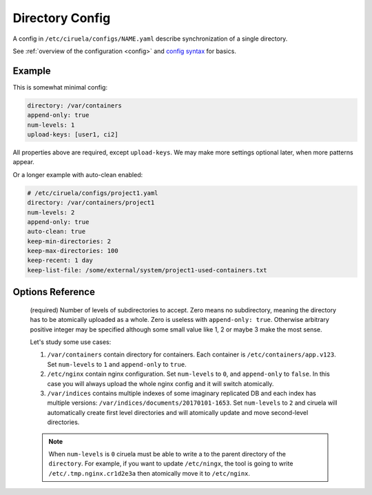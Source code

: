 .. _directory-config:

================
Directory Config
================


A config in ``/etc/ciruela/configs/NAME.yaml`` describe synchronization of a
single directory.

See :ref:`overview of the configuration <config>` and `config syntax`_
for basics.

.. _config syntax: http://rust-quire.readthedocs.io/en/latest/


Example
=======

This is somewhat minimal config:

.. code-block:: yaml

   directory: /var/containers
   append-only: true
   num-levels: 1
   upload-keys: [user1, ci2]

All properties above are required, except ``upload-keys``. We may make more
settings optional later, when more patterns appear.

Or a longer example with auto-clean enabled:

.. code-block:: yaml

    # /etc/ciruela/configs/project1.yaml
    directory: /var/containers/project1
    num-levels: 2
    append-only: true
    auto-clean: true
    keep-min-directories: 2
    keep-max-directories: 100
    keep-recent: 1 day
    keep-list-file: /some/external/system/project1-used-containers.txt


Options Reference
=================

.. index:: pair: directory; Directory Config
.. describe:: directory

   (required) A base path to a directory where these paths will be placed.
   This directory can be (temporarily) overridden in ``overrides.yaml``.

.. index:: pair: append-only; Directory Config
.. describe:: append-only

   (required) If set to ``true`` uploads will be rejected if a subdirectory
   with same name but different contents will be uploaded. It's considered
   good design to use ``append-only: true`` if possible.

   It only makes sense if ``num-levels`` is non-zero.

   .. note:: Under some circumstances the contents of the uploaded directory
      can be changed as a part of reconciliation of the cluster (i.e. if
      different hosts accepted different contents for the directory).

      So if you have strict requirements you have to use some consistent
      storage to bookkeep contents (ciruela is AP system, meaning it prefers
      availability over consistency).

.. index:: pair: num-levels; Directory Config
.. describe:: num-levels
.. _num-levels:

   (required) Number of levels of subdirectories to accept. Zero means no
   subdirectory, meaning the directory has to be atomically uploaded as
   a whole. Zero is useless with ``append-only: true``. Otherwise arbitrary
   positive integer may be specified although some small value like 1, 2 or
   maybe 3 make the most sense.

   Let's study some use cases:

   1. ``/var/containers`` contain directory for containers. Each container
      is ``/etc/containers/app.v123``. Set ``num-levels`` to ``1`` and
      ``append-only`` to ``true``.
   2. ``/etc/nginx`` contain nginx configuration. Set ``num-levels`` to ``0``,
      and ``append-only`` to ``false``. In this case you will always upload
      the whole nginx config and it will switch atomically.
   3. ``/var/indices`` contains multiple indexes of some imaginary replicated
      DB and each index has multiple versions:
      ``/var/indices/documents/20170101-1653``. Set ``num-levels`` to ``2``
      and ciruela will automatically create first level directories and will
      atomically update and move second-level directories.

   .. note:: When ``num-levels`` is ``0`` ciruela must be able to write a
      to the parent directory of the ``directory``. For example, if you
      want to update ``/etc/ningx``, the tool is going to write
      ``/etc/.tmp.nginx.cr1d2e3a`` then atomically move it to ``/etc/nginx``.

.. index:: pair: auto-clean; Directory Config
.. describe:: auto-clean

   (default ``false``) Enable cleanup of this directory. Every directory up
   to ``num_levels-1`` is a separate directory to do cleanup according to
   ``keep-*`` rules.

   Here is an example of a directory with auto-clean configured:

   .. code-block:: yaml

        # /etc/ciruela/configs/project1.yaml
        directory: /var/containers/project1
        num-levels: 2
        append-only: true
        auto-clean: true
        keep-min-directories: 2
        keep-max-directories: 100
        keep-recent: 1 day
        keep-list-file: /some/external/system/project1-used-containers.txt

.. index:: pair: keep-list-file; Directory Config
.. describe:: keep-list-file

    (optional) Read the file for a list of subdirs to keep in this directory.
    It's needed to keep external system(s) in sync with expections.

    The file is a directory name per line. If `num-levels` > 1, then the
    path of a directory (``dir1/dir``) per line should be specified.
    Intermediate directories are ignored in this case (empty intermediate
    directories are cleaned when empty).

    Currently, we use the file to skip cleanup of the subdirectories. But we
    will also download the images in the list if new record appears.

    Only used when `auto-clean` is enabled.

.. index:: pair: keep-min-directories; Directory Config
.. describe:: keep-min-directories

    (default ``2``) Minimum number of recent subdirectories to keep for this
    directory.

    Only used when `auto-clean` is enabled.

.. index:: pair: keep-max-directories; Directory Config
.. describe:: keep-max-directories

    (default ``100``) Maximum number of recent subdirectories to keep for this
    directory.

    Only used when `auto-clean` is enabled.

.. index:: pair: keep-recent; Directory Config
.. describe:: keep-recent

    (default ``2 days``) Keep directories uploaded within this number of
    days. Recent directories can be cleaned if there are more than
    ``keep-max-directories`` of them. And older directories are left only if
    there are less than ``keep-min-directories`` ones which are more recent
    than ``keep-recent`` setting.

    Note: we track recency of the directory not by upload timestamp on this
    specific machine, but by timestamp used in signature which is created
    when upload was first initiated into a cluster.

